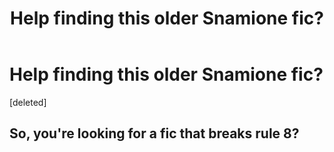 #+TITLE: Help finding this older Snamione fic?

* Help finding this older Snamione fic?
:PROPERTIES:
:Score: 0
:DateUnix: 1621995571.0
:DateShort: 2021-May-26
:FlairText: What's That Fic?
:END:
[deleted]


** So, you're looking for a fic that breaks rule 8?
:PROPERTIES:
:Author: hrmdurr
:Score: 2
:DateUnix: 1621999360.0
:DateShort: 2021-May-26
:END:
